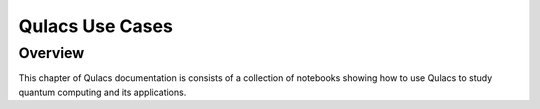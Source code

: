 Qulacs Use Cases
===================

Overview
---------

This chapter of Qulacs documentation is consists of a collection of notebooks showing how
to use Qulacs to study quantum computing and its applications.